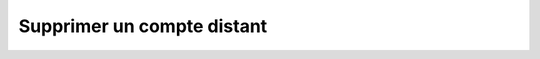 Supprimer un compte distant
=========================

.. http:delete:: /api/partners/(string:partner_name)/accounts/(string:login)

   Supprime le compte ``login`` du partenaire donné.

   :reqheader Authorization: Les identifiants de l'utilisateur

   :statuscode 204: Le compte a été supprimé avec succès
   :statuscode 401: Authentification d'utilisateur invalide
   :statuscode 404: Le compte demandé n'existe pas


   .. admonition:: Exemple de requête

      .. code-block:: http

         DELETE https://my_waarp_gateway.net/api/partner/waarp_sftp/account/titi HTTP/1.1
         Authorization: Basic QWxhZGRpbjpvcGVuIHNlc2FtZQ==

   .. admonition:: Exemple de réponse

      .. code-block:: http

         HTTP/1.1 204 NO CONTENT